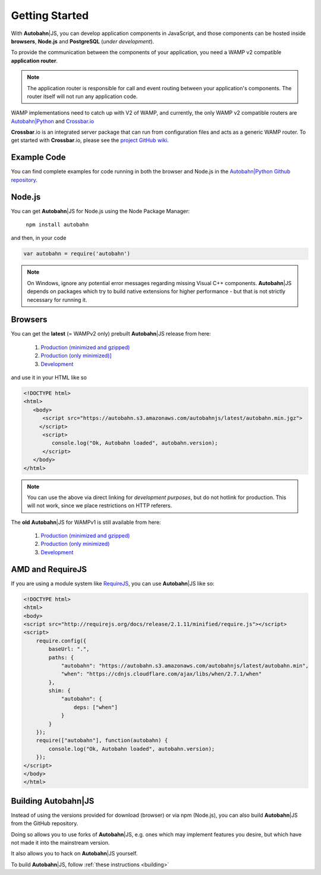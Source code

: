 .. _gettingstarted:

Getting Started
===============

.. |ab| replace:: **Autobahn**\|JS

With |ab|, you can develop application components in JavaScript, and those components can be hosted inside **browsers**, **Node.js** and **PostgreSQL** (*under development*).

To provide the communication between the components of your application, you need a WAMP v2 compatible **application router**.

.. note:: The application router is responsible for call and event routing between your application's components. The router itself will not run any application code.

WAMP implementations need to catch up with V2 of WAMP, and currently, the only WAMP v2 compatible routers are `Autobahn|Python <https://github.com/tavendo/AutobahnPython>`_ and `Crossbar.io <https://github.com/crossbario/crossbar>`_

**Crossbar**.io is an integrated server package that can run from configuration files and acts as a generic WAMP router. To get started with **Crossbar**.io, please see the `project GitHub wiki <https://github.com/crossbario/crossbar/wiki/Getting-Started>`_.

Example Code
------------

You can find complete examples for code running in both the browser and Node.js in the `Autobahn|Python Github repository <https://github.com/tavendo/AutobahnPython/tree/master/examples/twisted/wamp/basic>`_.


Node.js
-------

You can get |ab| for Node.js using the Node Package Manager:

   ``npm install autobahn``

and then, in your code

.. code-block:: javascript

   var autobahn = require('autobahn')

.. note:: On Windows, ignore any potential error messages regarding missing Visual C++ components. |ab| depends on packages which try to build native extensions for higher performance - but that is not strictly necessary for running it.


Browsers
--------

You can get the **latest** (= WAMPv2 only) prebuilt |ab| release from here:

  1. `Production (minimized and gzipped) <https://autobahn.s3.amazonaws.com/autobahnjs/latest/autobahn.min.jgz>`_
  2. `Production (only minimized)] <https://autobahn.s3.amazonaws.com/autobahnjs/latest/autobahn.min.js>`_
  3. `Development <https://autobahn.s3.amazonaws.com/autobahnjs/latest/autobahn.js>`_

and use it in your HTML like so

.. code-block:: html

   <!DOCTYPE html>
   <html>
      <body>
         <script src="https://autobahn.s3.amazonaws.com/autobahnjs/latest/autobahn.min.jgz">
        </script>
         <script>
            console.log("Ok, Autobahn loaded", autobahn.version);
         </script>
      </body>
   </html>


.. note:: You can use the above via direct linking for *development purposes*, but do not hotlink for production. This will not work, since we place restrictions on HTTP referers.

The **old** |ab| for WAMPv1 is still available from here:

  1. `Production (minimized and gzipped) <http://autobahn.s3.amazonaws.com/js/autobahn.min.jgz>`_
  2. `Production (only minimized) <http://autobahn.s3.amazonaws.com/js/autobahn.min.js>`_
  3. `Development <http://autobahn.s3.amazonaws.com/js/autobahn.js>`_


AMD and RequireJS
-----------------

If you are using a module system like `RequireJS <http://requirejs.org/>`_, you can use |ab| like so:

.. code-block:: html

   <!DOCTYPE html>
   <html>
   <body>
   <script src="http://requirejs.org/docs/release/2.1.11/minified/require.js"></script>
   <script>
       require.config({
           baseUrl: ".",
           paths: {
               "autobahn": "https://autobahn.s3.amazonaws.com/autobahnjs/latest/autobahn.min",
               "when": "https://cdnjs.cloudflare.com/ajax/libs/when/2.7.1/when"
           },
           shim: {
               "autobahn": {
                   deps: ["when"]
               }
           }
       });
       require(["autobahn"], function(autobahn) {
           console.log("Ok, Autobahn loaded", autobahn.version);
       });
   </script>
   </body>
   </html>


Building |ab|
-------------

Instead of using the versions provided for download (browser) or via npm (Node.js), you can also build |ab| from the GitHub repository.

Doing so allows you to use forks of |ab|, e.g. ones which may implement features you desire, but which have not made it into the mainstream version.

It also allows you to hack on |ab| yourself.

To build |ab|, follow :ref:`these instructions <building>`
